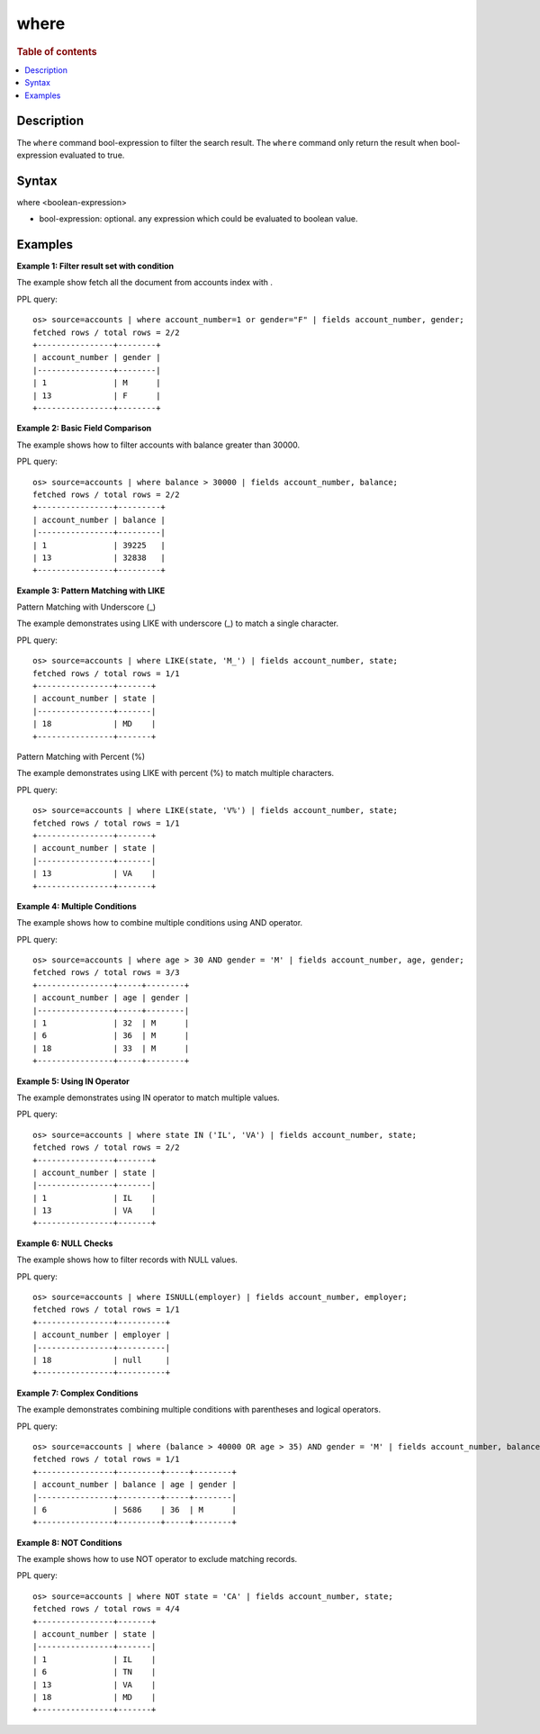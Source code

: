 =============
where
=============

.. rubric:: Table of contents

.. contents::
   :local:
   :depth: 2


Description
============
| The ``where`` command bool-expression to filter the search result. The ``where`` command only return the result when bool-expression evaluated to true.


Syntax
============
where <boolean-expression>

* bool-expression: optional. any expression which could be evaluated to boolean value.

Examples
========

**Example 1: Filter result set with condition**

The example show fetch all the document from accounts index with .

PPL query::

    os> source=accounts | where account_number=1 or gender="F" | fields account_number, gender;
    fetched rows / total rows = 2/2
    +----------------+--------+
    | account_number | gender |
    |----------------+--------|
    | 1              | M      |
    | 13             | F      |
    +----------------+--------+

**Example 2: Basic Field Comparison**

The example shows how to filter accounts with balance greater than 30000.

PPL query::

    os> source=accounts | where balance > 30000 | fields account_number, balance;
    fetched rows / total rows = 2/2
    +----------------+---------+
    | account_number | balance |
    |----------------+---------|
    | 1              | 39225   |
    | 13             | 32838   |
    +----------------+---------+

**Example 3: Pattern Matching with LIKE**

Pattern Matching with Underscore (_)

The example demonstrates using LIKE with underscore (_) to match a single character.

PPL query::

    os> source=accounts | where LIKE(state, 'M_') | fields account_number, state;
    fetched rows / total rows = 1/1
    +----------------+-------+
    | account_number | state |
    |----------------+-------|
    | 18             | MD    |
    +----------------+-------+

Pattern Matching with Percent (%)

The example demonstrates using LIKE with percent (%) to match multiple characters.

PPL query::

    os> source=accounts | where LIKE(state, 'V%') | fields account_number, state;
    fetched rows / total rows = 1/1
    +----------------+-------+
    | account_number | state |
    |----------------+-------|
    | 13             | VA    |
    +----------------+-------+

**Example 4: Multiple Conditions**

The example shows how to combine multiple conditions using AND operator.

PPL query::

    os> source=accounts | where age > 30 AND gender = 'M' | fields account_number, age, gender;
    fetched rows / total rows = 3/3
    +----------------+-----+--------+
    | account_number | age | gender |
    |----------------+-----+--------|
    | 1              | 32  | M      |
    | 6              | 36  | M      |
    | 18             | 33  | M      |
    +----------------+-----+--------+

**Example 5: Using IN Operator**

The example demonstrates using IN operator to match multiple values.

PPL query::

    os> source=accounts | where state IN ('IL', 'VA') | fields account_number, state;
    fetched rows / total rows = 2/2
    +----------------+-------+
    | account_number | state |
    |----------------+-------|
    | 1              | IL    |
    | 13             | VA    |
    +----------------+-------+

**Example 6: NULL Checks**

The example shows how to filter records with NULL values.

PPL query::

   os> source=accounts | where ISNULL(employer) | fields account_number, employer;
   fetched rows / total rows = 1/1
   +----------------+----------+
   | account_number | employer |
   |----------------+----------|
   | 18             | null     |
   +----------------+----------+

**Example 7: Complex Conditions**

The example demonstrates combining multiple conditions with parentheses and logical operators.

PPL query::

    os> source=accounts | where (balance > 40000 OR age > 35) AND gender = 'M' | fields account_number, balance, age, gender;
    fetched rows / total rows = 1/1
    +----------------+---------+-----+--------+
    | account_number | balance | age | gender |
    |----------------+---------+-----+--------|
    | 6              | 5686    | 36  | M      |
    +----------------+---------+-----+--------+


**Example 8: NOT Conditions**

The example shows how to use NOT operator to exclude matching records.

PPL query::

    os> source=accounts | where NOT state = 'CA' | fields account_number, state;
    fetched rows / total rows = 4/4
    +----------------+-------+
    | account_number | state |
    |----------------+-------|
    | 1              | IL    |
    | 6              | TN    |
    | 13             | VA    |
    | 18             | MD    |
    +----------------+-------+

